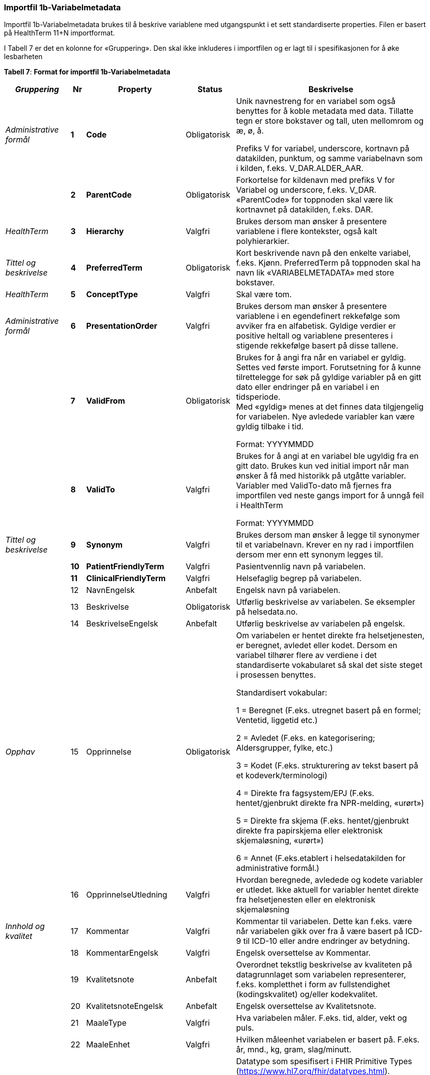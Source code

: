 === Importfil 1b-Variabelmetadata [[importfil_1b]]

Importfil 1b-Variabelmetadata brukes til å beskrive variablene med utgangspunkt i et sett standardiserte properties. Filen er basert på HealthTerm 11+N importformat.

I Tabell 7 er det en kolonne for «Gruppering». Den skal ikke inkluderes i importfilen og er lagt til i spesifikasjonen for å øke lesbarheten

*Tabell 7*: *Format for importfil 1b-Variabelmetadata*
[width="100%",cols="18%,4%,13%,10%,55%",options="header",]
|===
|_Gruppering_ |Nr |Property |Status |Beskrivelse

|_Administrative formål_ |*1* |*Code* |Obligatorisk a|
Unik navnestreng for en variabel som også benyttes for å koble metadata
med data. Tillatte tegn er store bokstaver og tall, uten mellomrom og æ,
ø, å.

Prefiks V for variabel, underscore, kortnavn på datakilden, punktum, og
samme variabelnavn som i kilden, f.eks. V++_++DAR.ALDER++_++AAR.

| |*2* |*ParentCode* |Obligatorisk |Forkortelse for kildenavn med
prefiks V for Variabel og underscore, f.eks. V++_++DAR. «ParentCode» for
toppnoden skal være lik kortnavnet på datakilden, f.eks. DAR.

|_HealthTerm_ |*3* |*Hierarchy* |Valgfri |Brukes dersom man ønsker å
presentere variablene i flere kontekster, også kalt polyhierarkier.

|_Tittel og beskrivelse_ |*4* |*PreferredTerm* |Obligatorisk |Kort
beskrivende navn på den enkelte variabel, f.eks. Kjønn. PreferredTerm på
toppnoden skal ha navn lik «VARIABELMETADATA» med store bokstaver.

|_HealthTerm_ |*5* |*ConceptType* |Valgfri |Skal være tom.

|_Administrative formål_ |*6* |*PresentationOrder* |Valgfri |Brukes
dersom man ønsker å presentere variablene i en egendefinert rekkefølge
som avviker fra en alfabetisk. Gyldige verdier er positive heltall og
variablene presenteres i stigende rekkefølge basert på disse tallene.

| |*7* |*ValidFrom* |Obligatorisk a|
Brukes for å angi fra når en variabel er gyldig. Settes ved første
import. Forutsetning for å kunne tilrettelegge for søk på gyldige
variabler på en gitt dato eller endringer på en variabel i en
tidsperiode. +
Med «gyldig» menes at det finnes data tilgjengelig for variabelen. Nye
avledede variabler kan være gyldig tilbake i tid.

Format: YYYYMMDD

| |*8* |*ValidTo* |Valgfri a|
Brukes for å angi at en variabel ble ugyldig fra en gitt dato. Brukes
kun ved initial import når man ønsker å få med historikk på utgåtte
variabler. Variabler med ValidTo-dato må fjernes fra importfilen ved
neste gangs import for å unngå feil i HealthTerm

Format: YYYYMMDD

|_Tittel og beskrivelse_ |*9* |*Synonym* |Valgfri |Brukes dersom man
ønsker å legge til synonymer til et variabelnavn. Krever en ny rad i
importfilen dersom mer enn ett synonym legges til.

| |*10* |*PatientFriendlyTerm* |Valgfri |Pasientvennlig navn på
variabelen.

| |*11* |*ClinicalFriendlyTerm* |Valgfri |Helsefaglig begrep på
variabelen.

| |12 |NavnEngelsk |Anbefalt |Engelsk navn på variabelen.

| |13 |Beskrivelse |Obligatorisk |Utførlig beskrivelse av variabelen. Se
eksempler på helsedata.no.

| |14 |BeskrivelseEngelsk |Anbefalt |Utførlig beskrivelse av variabelen
på engelsk.

|_Opphav_ |15 |Opprinnelse |Obligatorisk a|
Om variabelen er hentet direkte fra helsetjenesten, er beregnet, avledet
eller kodet. Dersom en variabel tilhører flere av verdiene i det
standardiserte vokabularet så skal det siste steget i prosessen
benyttes.

Standardisert vokabular:

1 = Beregnet (F.eks. utregnet basert på en formel; Ventetid, liggetid
etc.)

2 = Avledet (F.eks. en kategorisering; Aldersgrupper, fylke, etc.)

3 = Kodet (F.eks. strukturering av tekst basert på et
kodeverk/terminologi)

4 = Direkte fra fagsystem/EPJ (F.eks. hentet/gjenbrukt direkte fra
NPR-melding, «urørt»)

5 = Direkte fra skjema (F.eks. hentet/gjenbrukt direkte fra papirskjema
eller elektronisk skjemaløsning, «urørt»)

6 = Annet (F.eks.etablert i helsedatakilden for administrative formål.)

| |16 |OpprinnelseUtledning |Valgfri |Hvordan beregnede, avledede og
kodete variabler er utledet. Ikke aktuell for variabler hentet direkte
fra helsetjenesten eller en elektronisk skjemaløsning

|_Innhold og kvalitet_ |17 |Kommentar |Valgfri |Kommentar til
variabelen. Dette kan f.eks. være når variabelen gikk over fra å være
basert på ICD-9 til ICD-10 eller andre endringer av betydning.

| |18 |KommentarEngelsk |Valgfri |Engelsk oversettelse av Kommentar.

| |19 |Kvalitetsnote |Anbefalt |Overordnet tekstlig beskrivelse av
kvaliteten på datagrunnlaget som variabelen representerer, f.eks.
kompletthet i form av fullstendighet (kodingskvalitet) og/eller
kodekvalitet.

| |20 |KvalitetsnoteEngelsk |Anbefalt |Engelsk oversettelse av
Kvalitetsnote.

| |21 |MaaleType |Valgfri |Hva variabelen måler. F.eks. tid, alder, vekt
og puls.

| |22 |MaaleEnhet |Valgfri |Hvilken måleenhet variabelen er basert på.
F.eks. år, mnd., kg, gram, slag/minutt.

| |23 |DataType |Obligatorisk a|
Datatype som spesifisert i FHIR Primitive Types
(https://www.hl7.org/fhir/datatypes.html).

Standardisert vokabular:

1 = String

2 = Integer

3 = Decimal

4 = Boolean

5 = Time

6 = Date

7 = Datetime

8 = Uri

9 = Base64binary

10 = Fødselsnummer (11 siffer)

| |24 |Lengde |Valgfri |Maksimal lengde på variabelen i antall
tegn/siffer +
Kan brukes for variabler med datatype 1,2 og 3 (String, Integer og
Decimal)

| |25 |Presisjon |Valgfri |Maksimalt antall desimaler.

| |26 |GrenseLav |Valgfri |Nedre grenseverdi (minimumsverdi) +
Kan brukes for variabler med datatype 2 og 3 (Integer og Decimal) +
Indikerer at lavere verdier med stor sannsynlighet er feil, og bør
utelates fra analyse.

| |27 |GrenseHoy |Valgfri |Øvre grenseverdi (maksimumsverdi) +
Kan brukes for variabler med datatype 2 og 3 (Integer og Decimal) +
Indikerer at høyere verdier med stor sannsynlighet er feil, og bør
utelates fra analyse.

|_Juridisk informasjon_ |28 |Identifiseringsgrad |Valgfri a|
Dataforvalters klassifisering av bidrag til risiko for identifisering av
individ. Nyttig informasjon for forsker når prosjekt må vurdere tiltak
for dataminimering.

Standardisert vokabular:

1 = Ikke vurdert

2 = Ingen

3 = Lav

4 = Middels

5 = Høy

|_Skjema_ |29 |Ledetekst |Valgfri |Dette er teksten som står i
spørreskjema eller innrapporteringsskjema ved hver variabel. Ledetekst
er primært aktuell for variabler som er registrert via et skjema/en
skjemaløsning.

| |30 |LedetekstEngelsk |Valgfri |Engelsk ledetekst for variabelen.

| |31 |SpoersmaalNummer |Valgfri |Spørsmålsnummer i spørreskjema eller
innrapporteringsskjema.

| |32 |SkjemaVersjon |Valgfri |Vise hvilke(n) versjon(er) av
spørreskjema eller innrapporteringsskjema denne variabelen finnes i.

|_Administrative formål_ |33 |AnbefaltForDigitaltInnsyn
|Obligatorisk++*++ a|
Anbefaling fra forvalter av datakilden til HDS om hvorvidt variabelen
bør inngå i et digitalt, automatisert innsyn til den registrerte via
helsenorge.no.

Er det anbefalt at variabelen, gitt at denne inngår i et dataprodukt som
skal overføres til Helseanalyseplattformen, inngår i et digitalt,
automatisert innsyn?

Standardisert vokabular:

1 = Ja

2 = Nei

++*++Gjelder kun for variabler som skal inngå i dataprodukt som skal
overføres til Helsanalyseplattformen.

| |34 |TabellvennligNavn  |Valgfri |Alternativ kolonneoverskrift for
eksport eller utskrift av data.

| |35 |TabellvennligNavnEngelsk |Valgfri |Alternativ kolonneoverskrift
for eksport eller utskrift av data for engelskspråklige.

| |36 |DatabaseReferanse |Obligatorisk
|API-streng/URL/SourceID/TechName/unikt navn på klasse og/eller
attributt i datakildens egen database. Denne referansen vil bli benyttet
ved forespørsel om henting av variabelen fra kilden.

| |37 |Erstatter |Anbefalt |Code som er erstattet av denne variabelen.

| |38 |ErstattesAv |Valgfri |Code til variabelen som evt. erstatter
denne variabelen.

| |39 |StartdatoHistorikk |Valgfri a|
Dato for start reell historikk. +
Hvis angitt er dette den første datoen man har historikk på metadata.

Dette for å dokumentere at det kan være periode der variabelen er i
bruk, men at man ikke kjenner hvilke endringer som er gjort.

Hvis ikke angitt, regnes ValidFrom som start på historikk

| |40 |Synlig |Obligatorisk a|
Definerer om variabelen skal presenteres på helsedata.no. Variabler som
ikke er synlige vil heller ikke kunne inngå i en variabelliste som
legges ved søknad om tilgang til helsedata via felles søknadsskjema på
helsedata.no.

Standardisert vokabular:

1 = Ja

2 = Nei

|_Tillegg_ |41-N |Mulige tilleggsproperties |Valgfri a|
Gir mulighet for å legge til ytterligere properties som f.eks.
registerspesifikke tilleggsproperties, properties for
«harmoniseringsarbeid», properties for kategoriseringsformål, properties
med referanser til begrepskataloger, terminologier, standarder etc.

Skal også gi mulighet for generelle eller registerspesifikke
filtreringsmekanismer.

|===

